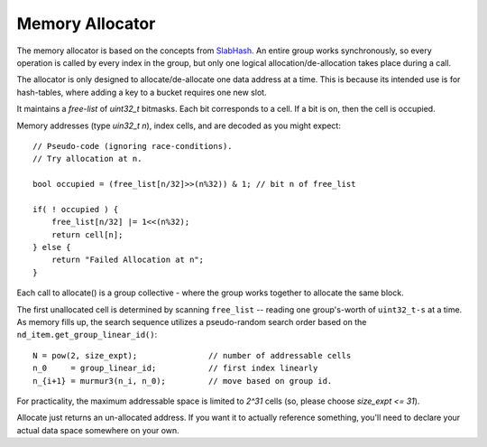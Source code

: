 Memory Allocator
################

The memory allocator is based on the concepts from
`SlabHash <https://github.com/owensgroup/SlabHash>`_.
An entire group works synchronously, so every operation
is called by every index in the group, but only one logical
allocation/de-allocation takes place during a call.

The allocator is only designed to allocate/de-allocate
one data address at a time.  This is because its intended
use is for hash-tables, where adding a key to a bucket
requires one new slot.

It maintains a *free-list* of `uint32_t` bitmasks.  Each bit corresponds to
a cell.  If a bit is on, then the cell is occupied.

Memory addresses (type `uin32_t n`), index cells,
and are decoded as you might expect::

    // Pseudo-code (ignoring race-conditions).
    // Try allocation at n.

    bool occupied = (free_list[n/32]>>(n%32)) & 1; // bit n of free_list

    if( ! occupied ) {
        free_list[n/32] |= 1<<(n%32);
        return cell[n];
    } else {
        return "Failed Allocation at n";
    }

Each call to allocate() is a group collective - where the
group works together to allocate the same block.

The first unallocated cell is determined
by scanning ``free_list`` -- reading one group's-worth
of ``uint32_t-s`` at a time.
As memory fills up, the search sequence utilizes
a pseudo-random search order based on the 
``nd_item.get_group_linear_id()``::

    N = pow(2, size_expt);               // number of addressable cells
    n_0     = group_linear_id;           // first index linearly
    n_{i+1} = murmur3(n_i, n_0);         // move based on group id.

For practicality, the maximum addressable space is limited to
`2^31` cells (so, please choose `size_expt <= 31`).

Allocate just returns an un-allocated address.  If you want it to actually
reference something, you'll need to declare your actual data space somewhere
on your own.

.. doxygenclass:: syclhash::Alloc
   :members:

.. doxygenclass:: syclhash::DeviceAlloc
   :members:
